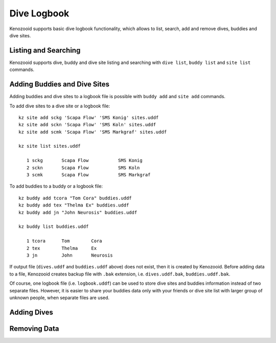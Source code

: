 .. _user-logbook:

Dive Logbook
============
Kenozooid supports basic dive logbook functionality, which allows to list,
search, add and remove dives, buddies and dive sites.

.. _logbook-ls:

Listing and Searching
---------------------
Kenozooid supports dive, buddy and dive site listing and searching with
``dive list``, ``buddy list`` and ``site list`` commands.

Adding Buddies and Dive Sites
-----------------------------
Adding buddies and dive sites to a logbook file is possible with ``buddy add``
and ``site add`` commands.

To add dive sites to a dive site or a logbook file::

    kz site add sckg 'Scapa Flow' 'SMS Konig' sites.uddf
    kz site add sckn 'Scapa Flow' 'SMS Koln' sites.uddf
    kz site add scmk 'Scapa Flow' 'SMS Markgraf' sites.uddf

    kz site list sites.uddf

       1 sckg       Scapa Flow           SMS Konig   
       2 sckn       Scapa Flow           SMS Koln    
       3 scmk       Scapa Flow           SMS Markgraf

To add buddies to a buddy or a logbook file::

    kz buddy add tcora "Tom Cora" buddies.uddf
    kz buddy add tex "Thelma Ex" buddies.uddf 
    kz buddy add jn "John Neurosis" buddies.uddf

    kz buddy list buddies.uddf                  

       1 tcora      Tom        Cora                  
       2 tex        Thelma     Ex                    
       3 jn         John       Neurosis       

If output file (``dives.uddf`` and ``buddies.uddf`` above) does not exist, then
it is created by Kenozooid. Before adding data to a file, Kenozooid creates
backup file with ``.bak`` extension, i.e. ``dives.uddf.bak``, ``buddies.uddf.bak``.

Of course, one logbook file (i.e. ``logbook.uddf``) can be used to store dive
sites and buddies information instead of two separate files. However, it is
easier to share your buddies data only with your friends or dive site list with
larger group of unknown people, when separate files are used.

Adding Dives
------------
.. basic data vs. profile data

Removing Data
-------------

.. vim: sw=4:et:ai
